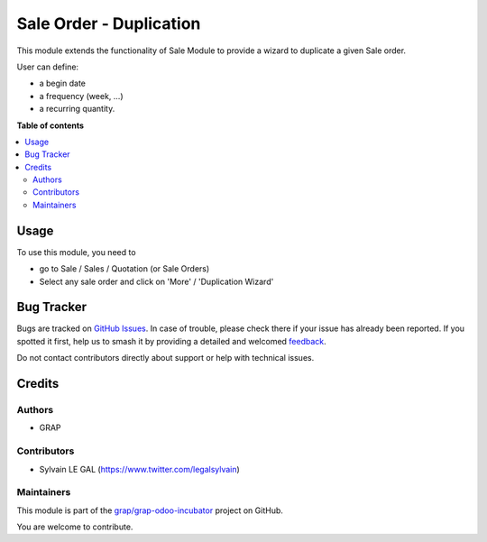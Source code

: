 ========================
Sale Order - Duplication
========================

.. 
   !!!!!!!!!!!!!!!!!!!!!!!!!!!!!!!!!!!!!!!!!!!!!!!!!!!!
   !! This file is generated by oca-gen-addon-readme !!
   !! changes will be overwritten.                   !!
   !!!!!!!!!!!!!!!!!!!!!!!!!!!!!!!!!!!!!!!!!!!!!!!!!!!!
   !! source digest: sha256:c09c2e6998da728524cb5ef533d0d75e482821588f3d002552ca8e39513c299a
   !!!!!!!!!!!!!!!!!!!!!!!!!!!!!!!!!!!!!!!!!!!!!!!!!!!!

.. |badge1| image:: https://img.shields.io/badge/maturity-Beta-yellow.png
    :target: https://odoo-community.org/page/development-status
    :alt: Beta
.. |badge2| image:: https://img.shields.io/badge/licence-AGPL--3-blue.png
    :target: http://www.gnu.org/licenses/agpl-3.0-standalone.html
    :alt: License: AGPL-3
.. |badge3| image:: https://img.shields.io/badge/github-grap%2Fgrap--odoo--incubator-lightgray.png?logo=github
    :target: https://github.com/grap/grap-odoo-incubator/tree/12.0/duplication_sale_order
    :alt: grap/grap-odoo-incubator

|badge1| |badge2| |badge3|

This module extends the functionality of Sale Module to provide a wizard to
duplicate a given Sale order.

User can define:

* a begin date
* a frequency (week, ...)
* a recurring quantity.

**Table of contents**

.. contents::
   :local:

Usage
=====

To use this module, you need to

* go to Sale / Sales / Quotation (or Sale Orders)

* Select any sale order and click on 'More' / 'Duplication Wizard'

.. figure:: https://raw.githubusercontent.com/grap/grap-odoo-incubator/12.0/duplication_sale_order/static/description/sale_order_duplication_wizard_form.png

Bug Tracker
===========

Bugs are tracked on `GitHub Issues <https://github.com/grap/grap-odoo-incubator/issues>`_.
In case of trouble, please check there if your issue has already been reported.
If you spotted it first, help us to smash it by providing a detailed and welcomed
`feedback <https://github.com/grap/grap-odoo-incubator/issues/new?body=module:%20duplication_sale_order%0Aversion:%2012.0%0A%0A**Steps%20to%20reproduce**%0A-%20...%0A%0A**Current%20behavior**%0A%0A**Expected%20behavior**>`_.

Do not contact contributors directly about support or help with technical issues.

Credits
=======

Authors
~~~~~~~

* GRAP

Contributors
~~~~~~~~~~~~

* Sylvain LE GAL (https://www.twitter.com/legalsylvain)

Maintainers
~~~~~~~~~~~

This module is part of the `grap/grap-odoo-incubator <https://github.com/grap/grap-odoo-incubator/tree/12.0/duplication_sale_order>`_ project on GitHub.

You are welcome to contribute.
